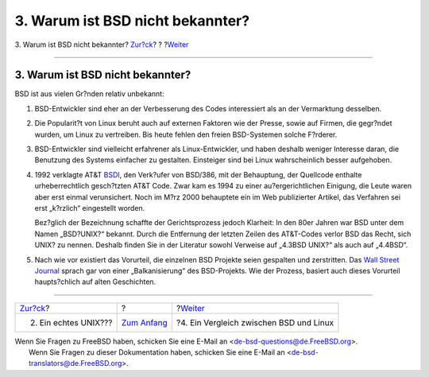 =================================
3. Warum ist BSD nicht bekannter?
=================================

.. raw:: html

   <div class="navheader">

3. Warum ist BSD nicht bekannter?
`Zur?ck <what-a-real-unix.html>`__?
?
?\ `Weiter <comparing-bsd-and-linux.html>`__

--------------

.. raw:: html

   </div>

.. raw:: html

   <div class="sect1">

.. raw:: html

   <div class="titlepage" xmlns="">

.. raw:: html

   <div>

.. raw:: html

   <div>

3. Warum ist BSD nicht bekannter?
---------------------------------

.. raw:: html

   </div>

.. raw:: html

   </div>

.. raw:: html

   </div>

BSD ist aus vielen Gr?nden relativ unbekannt:

.. raw:: html

   <div class="orderedlist">

#. BSD-Entwickler sind eher an der Verbesserung des Codes interessiert
   als an der Vermarktung desselben.

#. Die Popularit?t von Linux beruht auch auf externen Faktoren wie der
   Presse, sowie auf Firmen, die gegr?ndet wurden, um Linux zu
   vertreiben. Bis heute fehlen den freien BSD-Systemen solche F?rderer.

#. BSD-Entwickler sind vielleicht erfahrener als Linux-Entwickler, und
   haben deshalb weniger Interesse daran, die Benutzung des Systems
   einfacher zu gestalten. Einsteiger sind bei Linux wahrscheinlich
   besser aufgehoben.

#. 1992 verklagte AT&T `BSDI <http://www.bsdi.com/>`__, den Verk?ufer
   von BSD/386, mit der Behauptung, der Quellcode enthalte
   urheberrechtlich gesch?tzten AT&T Code. Zwar kam es 1994 zu einer
   au?ergerichtlichen Einigung, die Leute waren aber erst einmal
   verunsichert. Noch im M?rz 2000 behauptete ein im Web publizierter
   Artikel, das Verfahren sei erst „k?rzlich“ eingestellt worden.

   Bez?glich der Bezeichnung schaffte der Gerichtsprozess jedoch
   Klarheit: In den 80er Jahren war BSD unter dem Namen „BSD?UNIX?“
   bekannt. Durch die Entfernung der letzten Zeilen des AT&T-Codes
   verlor BSD das Recht, sich UNIX? zu nennen. Deshalb finden Sie in der
   Literatur sowohl Verweise auf „4.3BSD UNIX?“ als auch auf „4.4BSD“.

#. Nach wie vor existiert das Vorurteil, die einzelnen BSD Projekte
   seien gespalten und zerstritten. Das `Wall Street
   Journal <http://interactive.wsj.com/bin/login?Tag=/&URI=/archive/retrieve.cgi%253Fid%253DSB952470579348918651.djm&>`__
   sprach gar von einer „Balkanisierung“ des BSD-Projekts. Wie der
   Prozess, basiert auch dieses Vorurteil haupts?chlich auf alten
   Geschichten.

.. raw:: html

   </div>

.. raw:: html

   </div>

.. raw:: html

   <div class="navfooter">

--------------

+---------------------------------------+-------------------------------+------------------------------------------------+
| `Zur?ck <what-a-real-unix.html>`__?   | ?                             | ?\ `Weiter <comparing-bsd-and-linux.html>`__   |
+---------------------------------------+-------------------------------+------------------------------------------------+
| 2. Ein echtes UNIX???                 | `Zum Anfang <index.html>`__   | ?4. Ein Vergleich zwischen BSD und Linux       |
+---------------------------------------+-------------------------------+------------------------------------------------+

.. raw:: html

   </div>

| Wenn Sie Fragen zu FreeBSD haben, schicken Sie eine E-Mail an
  <de-bsd-questions@de.FreeBSD.org\ >.
|  Wenn Sie Fragen zu dieser Dokumentation haben, schicken Sie eine
  E-Mail an <de-bsd-translators@de.FreeBSD.org\ >.
